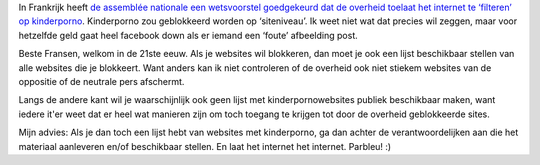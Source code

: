 .. title: Franse assemblée nationale keurt internetfilter goed
.. slug: node-111
.. date: 2010-02-18 12:32:58
.. tags: beleid,bigbrother,privacy
.. link:
.. description: 
.. type: text

In Frankrijk heeft `de assemblée nationale een wetsvoorstel goedgekeurd
dat de overheid toelaat het internet te ‘filteren’ op
kinderporno <http://webwereld.nl/nieuws/65189/fransen-keuren-internetfilter-goed.html>`__.
Kinderporno zou geblokkeerd worden op ‘siteniveau’. Ik weet niet wat dat
precies wil zeggen, maar voor hetzelfde geld gaat heel facebook down als
er iemand een ‘foute’ afbeelding post.

Beste Fransen, welkom in de
21ste eeuw. Als je websites wil blokkeren, dan moet je ook een lijst
beschikbaar stellen van alle websites die je blokkeert. Want anders kan
ik niet controleren of de overheid ook niet stiekem websites van de
oppositie of de neutrale pers afschermt.

Langs de andere kant wil
je waarschijnlijk ook geen lijst met kinderpornowebsites publiek
beschikbaar maken, want iedere it'er weet dat er heel wat manieren zijn
om toch toegang te krijgen tot door de overheid geblokkeerde
sites.

Mijn advies: Als je dan toch een lijst hebt van websites met
kinderporno, ga dan achter de verantwoordelijken aan die het materiaal
aanleveren en/of beschikbaar stellen. En laat het internet het internet.
Parbleu! :)
